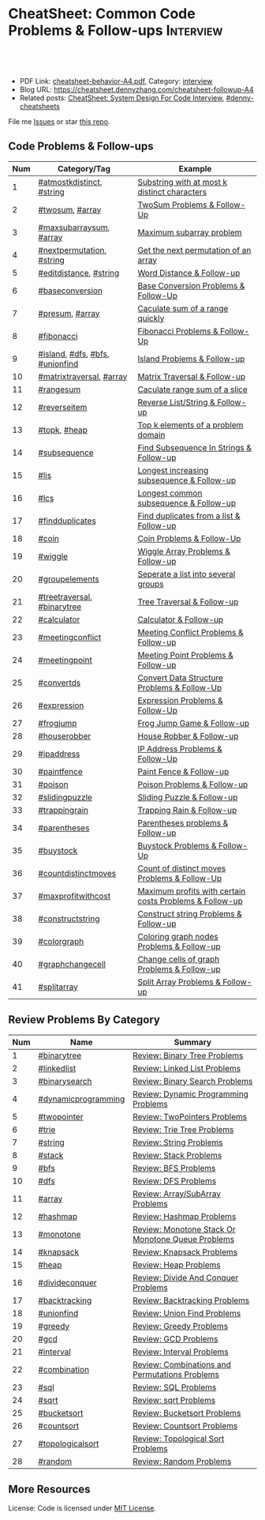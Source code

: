 * CheatSheet: Common Code Problems & Follow-ups                   :Interview:
:PROPERTIES:
:type:     language
:export_file_name: cheatsheet-followup-A4.pdf
:END:

#+BEGIN_HTML
<a href="https://github.com/dennyzhang/cheatsheet.dennyzhang.com/tree/master/cheatsheet-followup-A4"><img align="right" width="200" height="183" src="https://www.dennyzhang.com/wp-content/uploads/denny/watermark/github.png" /></a>
<div id="the whole thing" style="overflow: hidden;">
<div style="float: left; padding: 5px"> <a href="https://www.linkedin.com/in/dennyzhang001"><img src="https://www.dennyzhang.com/wp-content/uploads/sns/linkedin.png" alt="linkedin" /></a></div>
<div style="float: left; padding: 5px"><a href="https://github.com/dennyzhang"><img src="https://www.dennyzhang.com/wp-content/uploads/sns/github.png" alt="github" /></a></div>
<div style="float: left; padding: 5px"><a href="https://www.dennyzhang.com/slack" target="_blank" rel="nofollow"><img src="https://www.dennyzhang.com/wp-content/uploads/sns/slack.png" alt="slack"/></a></div>
</div>

<br/><br/>
<a href="http://makeapullrequest.com" target="_blank" rel="nofollow"><img src="https://img.shields.io/badge/PRs-welcome-brightgreen.svg" alt="PRs Welcome"/></a>
#+END_HTML

- PDF Link: [[https://github.com/dennyzhang/cheatsheet.dennyzhang.com/blob/master/cheatsheet-behavior-A4/cheatsheet-behavior-A4.pdf][cheatsheet-behavior-A4.pdf]], Category: [[https://cheatsheet.dennyzhang.com/category/interview/][interview]]
- Blog URL: https://cheatsheet.dennyzhang.com/cheatsheet-followup-A4
- Related posts: [[https://cheatsheet.dennyzhang.com/cheatsheet-systemdesign-A4][CheatSheet: System Design For Code Interview]], [[https://github.com/topics/denny-cheatsheets][#denny-cheatsheets]]

File me [[https://github.com/dennyzhang/cheatsheet.dennyzhang.com/issues][Issues]] or star [[https://github.com/dennyzhang/cheatsheet.dennyzhang.com][this repo]].
** Code Problems & Follow-ups
| Num | Category/Tag                    | Example                                                 |
|-----+---------------------------------+---------------------------------------------------------|
|   1 | [[https://code.dennyzhang.com/followup-atmostkdistinct][#atmostkdistinct]], [[https://code.dennyzhang.com/review-string][#string]]       | [[https://code.dennyzhang.com/followup-atmostkdistinct][Substring with at most k distinct characters]]            |
|   2 | [[https://code.dennyzhang.com/followup-twosum][#twosum]], [[https://code.dennyzhang.com/tag/array][#array]]                 | [[https://code.dennyzhang.com/followup-twosum][TwoSum Problems & Follow-Up]]                             |
|   3 | [[https://code.dennyzhang.com/followup-maxsubarraysum][#maxsubarraysum]], [[https://code.dennyzhang.com/tag/array][#array]]         | [[https://code.dennyzhang.com/followup-maxsubarraysum][Maximum subarray problem]]                                |
|   4 | [[https://code.dennyzhang.com/followup-nextpermutation][#nextpermutation]], [[https://code.dennyzhang.com/review-string][#string]]       | [[https://code.dennyzhang.com/followup-nextpermutation][Get the next permutation of an array]]                    |
|   5 | [[https://code.dennyzhang.com/followup-editdistance][#editdistance]], [[https://code.dennyzhang.com/review-string][#string]]          | [[https://code.dennyzhang.com/followup-editdistance][Word Distance & Follow-up]]                               |
|   6 | [[https://code.dennyzhang.com/followup-baseconversion][#baseconversion]]                 | [[https://code.dennyzhang.com/followup-baseconversion][Base Conversion Problems & Follow-Up]]                    |
|   7 | [[https://code.dennyzhang.com/followup-presum][#presum]], [[https://code.dennyzhang.com/tag/array][#array]]                 | [[https://code.dennyzhang.com/followup-presum][Caculate sum of a range quickly]]                         |
|   8 | [[https://code.dennyzhang.com/followup-fibonacci][#fibonacci]]                      | [[https://code.dennyzhang.com/followup-fibonacci][Fibonacci Problems & Follow-Up]]                          |
|   9 | [[https://code.dennyzhang.com/followup-island][#island]], [[https://code.dennyzhang.com/review-dfs][#dfs]], [[https://code.dennyzhang.com/review-bfs][#bfs]], [[https://code.dennyzhang.com/review-unionfind][#unionfind]] | [[https://code.dennyzhang.com/followup-island][Island Problems & Follow-up]]                             |
|  10 | [[https://code.dennyzhang.com/followup-matrixtraversal][#matrixtraversal]], [[https://code.dennyzhang.com/tag/array][#array]]        | [[https://code.dennyzhang.com/followup-matrixtraversal][Matrix Traversal & Follow-up]]                            |
|  11 | [[https://code.dennyzhang.com/followup-rangesum][#rangesum]]                       | [[https://code.dennyzhang.com/followup-rangesum][Caculate range sum of a slice]]                           |
|  12 | [[https://code.dennyzhang.com/followup-reverseitem][#reverseitem]]                    | [[https://code.dennyzhang.com/followup-reverseitem][Reverse List/String & Follow-up]]                         |
|  13 | [[https://code.dennyzhang.com/followup-topk][#topk]], [[https://code.dennyzhang.com/review-heap][#heap]]                    | [[https://code.dennyzhang.com/followup-topk][Top k elements of a problem domain]]                      |
|  14 | [[https://code.dennyzhang.com/followup-subsequence][#subsequence]]                    | [[https://code.dennyzhang.com/followup-subsequence][Find Subsequence In Strings & Follow-up]]                 |
|  15 | [[https://code.dennyzhang.com/followup-lis][#lis]]                            | [[https://code.dennyzhang.com/followup-lis][Longest increasing subsequence & Follow-up]]              |
|  16 | [[https://code.dennyzhang.com/followup-lcs][#lcs]]                            | [[https://code.dennyzhang.com/followup-lcs][Longest common subsequence & Follow-up]]                  |
|  17 | [[https://code.dennyzhang.com/followup-findduplicates][#findduplicates]]                 | [[https://code.dennyzhang.com/followup-findduplicates][Find duplicates from a list & Follow-up]]                 |
|-----+---------------------------------+---------------------------------------------------------|
|  18 | [[https://code.dennyzhang.com/followup-coin][#coin]]                           | [[https://code.dennyzhang.com/followup-coin][Coin Problems & Follow-Up]]                               |
|  19 | [[https://code.dennyzhang.com/followup-wiggle][#wiggle]]                         | [[https://code.dennyzhang.com/followup-wiggle][Wiggle Array Problems & Follow-up]]                       |
|  20 | [[https://code.dennyzhang.com/followup-groupelements][#groupelements]]                  | [[https://code.dennyzhang.com/followup-groupelements][Seperate a list into several groups]]                     |
|  21 | [[https://code.dennyzhang.com/followup-treetraversal][#treetraversal]], [[https://code.dennyzhang.com/tag/binarytree][#binarytree]]     | [[https://code.dennyzhang.com/followup-treetraversal][Tree Traversal & Follow-up]]                              |
|  22 | [[https://code.dennyzhang.com/followup-calculator][#calculator]]                     | [[https://code.dennyzhang.com/followup-calculator][Calculator & Follow-up]]                                  |
|  23 | [[https://code.dennyzhang.com/followup-meetingconflict][#meetingconflict]]                | [[https://code.dennyzhang.com/followup-meetingconflict][Meeting Conflict Problems & Follow-up]]                   |
|  24 | [[https://code.dennyzhang.com/followup-meetingpoint][#meetingpoint]]                   | [[https://code.dennyzhang.com/followup-meetingconflict][Meeting Point Problems & Follow-up]]                      |
|  25 | [[https://code.dennyzhang.com/followup-convertds][#convertds]]                      | [[https://code.dennyzhang.com/followup-convertds][Convert Data Structure Problems & Follow-Up]]             |
|  26 | [[https://code.dennyzhang.com/followup-expression][#expression]]                     | [[https://code.dennyzhang.com/followup-expression][Expression Problems & Follow-Up]]                         |
|  27 | [[https://code.dennyzhang.com/followup-frogjump][#frogjump]]                       | [[https://code.dennyzhang.com/followup-frogjump][Frog Jump Game & Follow-up]]                              |
|  28 | [[https://code.dennyzhang.com/followup-houserobber][#houserobber]]                    | [[https://code.dennyzhang.com/followup-houserobber][House Robber & Follow-up]]                                |
|  29 | [[https://code.dennyzhang.com/followup-ipaddress][#ipaddress]]                      | [[https://code.dennyzhang.com/followup-ipaddress][IP Address Problems & Follow-Up]]                         |
|  30 | [[https://code.dennyzhang.com/followup-paintfence][#paintfence]]                     | [[https://code.dennyzhang.com/followup-paintfence][Paint Fence & Follow-up]]                                 |
|  31 | [[https://code.dennyzhang.com/followup-poison][#poison]]                         | [[https://code.dennyzhang.com/followup-poison][Poison Problems & Follow-up]]                             |
|  32 | [[https://code.dennyzhang.com/followup-slidingpuzzle][#slidingpuzzle]]                  | [[https://code.dennyzhang.com/followup-slidingpuzzle][Sliding Puzzle & Follow-up]]                              |
|  33 | [[https://code.dennyzhang.com/followup-trappingrain][#trappingrain]]                   | [[https://code.dennyzhang.com/followup-trappingrain][Trapping Rain & Follow-up]]                               |
|  34 | [[https://code.dennyzhang.com/followup-parentheses][#parentheses]]                    | [[https://code.dennyzhang.com/followup-parentheses][Parentheses problems & Follow-up]]                        |
|  35 | [[https://code.dennyzhang.com/followup-buystock][#buystock]]                       | [[https://code.dennyzhang.com/followup-buystock][Buystock Problems & Follow-Up]]                           |
|  36 | [[https://code.dennyzhang.com/followup-countdistinctmoves][#countdistinctmoves]]             | [[https://code.dennyzhang.com/followup-countdistinctmoves][Count of distinct moves Problems & Follow-Up]]            |
|  37 | [[https://code.dennyzhang.com/followup-maxprofitwithcost][#maxprofitwithcost]]              | [[https://code.dennyzhang.com/followup-maxprofitwithcost][Maximum profits with certain costs Problems & Follow-up]] |
|  38 | [[https://code.dennyzhang.com/followup-constructstring][#constructstring]]                | [[https://code.dennyzhang.com/followup-constructstring][Construct string Problems & Follow-up]]                   |
|  39 | [[https://code.dennyzhang.com/followup-colorgraph][#colorgraph]]                     | [[https://code.dennyzhang.com/followup-colorgraph][Coloring graph nodes Problems & Follow-up]]               |
|  40 | [[https://code.dennyzhang.com/review-graphchangecell][#graphchangecell]]                | [[https://code.dennyzhang.com/review-graphchangecell][Change cells of graph Problems & Follow-up]]              |
|  41 | [[https://code.dennyzhang.com/followup-splitarray][#splitarray]]                     | [[https://code.dennyzhang.com/followup-splitarray][Split Array Problems & Follow-up]]                        |
#+TBLFM: $1=@-1$1+1;N
** Review Problems By Category
| Num | Name                | Summary                                           |
|-----+---------------------+---------------------------------------------------|
|   1 | [[https://code.dennyzhang.com/tag/binarytree][#binarytree]]         | [[https://code.dennyzhang.com/review-binarytree][Review: Binary Tree Problems]]                      |
|   2 | [[https://code.dennyzhang.com/review-linkedlist][#linkedlist]]         | [[https://code.dennyzhang.com/review-linkedlist][Review: Linked List Problems]]                      |
|   3 | [[https://code.dennyzhang.com/review-binarysearch][#binarysearch]]       | [[https://code.dennyzhang.com/review-binarysearch][Review: Binary Search Problems]]                    |
|   4 | [[https://code.dennyzhang.com/tag/dynamicprogramming][#dynamicprogramming]] | [[https://code.dennyzhang.com/review-dynamicprogramming][Review: Dynamic Programming Problems]]              |
|   5 | [[https://code.dennyzhang.com/review-twopointer][#twopointer]]         | [[https://code.dennyzhang.com/review-twopointer][Review: TwoPointers Problems]]                      |
|   6 | [[https://code.dennyzhang.com/review-trie][#trie]]               | [[https://code.dennyzhang.com/review-trie][Review: Trie Tree Problems]]                        |
|   7 | [[https://code.dennyzhang.com/review-string][#string]]             | [[https://code.dennyzhang.com/review-string][Review: String Problems]]                           |
|   8 | [[https://code.dennyzhang.com/review-stack][#stack]]              | [[https://code.dennyzhang.com/review-stack][Review: Stack Problems]]                            |
|   9 | [[https://code.dennyzhang.com/review-bfs][#bfs]]                | [[https://code.dennyzhang.com/review-bfs][Review: BFS Problems]]                              |
|  10 | [[https://code.dennyzhang.com/review-dfs][#dfs]]                | [[https://code.dennyzhang.com/review-dfs][Review: DFS Problems]]                              |
|  11 | [[https://code.dennyzhang.com/tag/array][#array]]              | [[https://code.dennyzhang.com/review-array][Review: Array/SubArray Problems]]                   |
|  12 | [[https://code.dennyzhang.com/review-hashmap][#hashmap]]            | [[https://code.dennyzhang.com/review-hashmap][Review: Hashmap Problems]]                          |
|  13 | [[https://code.dennyzhang.com/review-monotone][#monotone]]           | [[https://code.dennyzhang.com/review-monotone][Review: Monotone Stack Or Monotone Queue Problems]] |
|  14 | [[https://code.dennyzhang.com/tag/knapsack][#knapsack]]           | [[https://code.dennyzhang.com/review-knapsack][Review: Knapsack Problems]]                         |
|  15 | [[https://code.dennyzhang.com/review-heap][#heap]]               | [[https://code.dennyzhang.com/review-heap][Review: Heap Problems]]                             |
|  16 | [[https://code.dennyzhang.com/review-divideconquer][#divideconquer]]      | [[https://code.dennyzhang.com/review-divideconquer][Review: Divide And Conquer Problems]]               |
|  17 | [[https://code.dennyzhang.com/review-backtracking][#backtracking]]       | [[https://code.dennyzhang.com/review-backtracking][Review: Backtracking Problems]]                     |
|  18 | [[https://code.dennyzhang.com/review-unionfind][#unionfind]]          | [[https://code.dennyzhang.com/review-unionfind][Review: Union Find Problems]]                       |
|  19 | [[https://code.dennyzhang.com/review-greedy][#greedy]]             | [[https://code.dennyzhang.com/review-greedy][Review: Greedy Problems]]                           |
|  20 | [[https://code.dennyzhang.com/review-gcd][#gcd]]                | [[https://code.dennyzhang.com/review-gcd][Review: GCD Problems]]                              |
|  21 | [[https://code.dennyzhang.com/review-interval][#interval]]           | [[https://code.dennyzhang.com/review-interval][Review: Interval Problems]]                         |
|  22 | [[https://code.dennyzhang.com/review-combination][#combination]]        | [[https://code.dennyzhang.com/review-combination][Review: Combinations and Permutations Problems]]    |
|  23 | [[https://code.dennyzhang.com/review-sql][#sql]]                | [[https://code.dennyzhang.com/review-sql][Review: SQL Problems]]                              |
|  24 | [[https://code.dennyzhang.com/review-sqrt][#sqrt]]               | [[https://code.dennyzhang.com/review-sqrt][Review: sqrt Problems]]                             |
|  25 | [[https://code.dennyzhang.com/review-bucketsort][#bucketsort]]         | [[https://code.dennyzhang.com/review-bucketsort][Review: Bucketsort Problems]]                       |
|  26 | [[https://code.dennyzhang.com/review-countsort][#countsort]]          | [[https://code.dennyzhang.com/review-countsort][Review: Countsort Problems]]                        |
|  27 | [[https://code.dennyzhang.com/review-topologicalsort][#topologicalsort]]    | [[https://code.dennyzhang.com/review-topologicalsort][Review: Topological Sort Problems]]                 |
|  28 | [[https://code.dennyzhang.com/review-random][#random]]             | [[https://code.dennyzhang.com/review-random][Review: Random Problems]]                           |
#+TBLFM: $1=@-1$1+1;N

#+BEGIN_HTML
<a href="https://cheatsheet.dennyzhang.com"><img align="right" width="185" height="37" src="https://raw.githubusercontent.com/dennyzhang/cheatsheet.dennyzhang.com/master/images/cheatsheet_dns.png"></a>
#+END_HTML
** More Resources
License: Code is licensed under [[https://www.dennyzhang.com/wp-content/mit_license.txt][MIT License]].

#+BEGIN_HTML
<a href="https://cheatsheet.dennyzhang.com"><img align="right" width="201" height="268" src="https://raw.githubusercontent.com/USDevOps/mywechat-slack-group/master/images/denny_201706.png"></a>

<a href="https://cheatsheet.dennyzhang.com"><img align="right" src="https://raw.githubusercontent.com/dennyzhang/cheatsheet.dennyzhang.com/master/images/cheatsheet_dns.png"></a>
#+END_HTML
* org-mode configuration                                           :noexport:
#+STARTUP: overview customtime noalign logdone showall
#+DESCRIPTION:
#+KEYWORDS:
#+LATEX_HEADER: \usepackage[margin=0.6in]{geometry}
#+LaTeX_CLASS_OPTIONS: [8pt]
#+LATEX_HEADER: \usepackage[english]{babel}
#+LATEX_HEADER: \usepackage{lastpage}
#+LATEX_HEADER: \usepackage{fancyhdr}
#+LATEX_HEADER: \pagestyle{fancy}
#+LATEX_HEADER: \fancyhf{}
#+LATEX_HEADER: \rhead{Updated: \today}
#+LATEX_HEADER: \rfoot{\thepage\ of \pageref{LastPage}}
#+LATEX_HEADER: \lfoot{\href{https://github.com/dennyzhang/cheatsheet.dennyzhang.com/tree/master/cheatsheet-followup-A4}{GitHub: https://github.com/dennyzhang/cheatsheet.dennyzhang.com/tree/master/cheatsheet-followup-A4}}
#+LATEX_HEADER: \lhead{\href{https://cheatsheet.dennyzhang.com/cheatsheet-slack-A4}{Blog URL: https://cheatsheet.dennyzhang.com/cheatsheet-followup-A4}}
#+AUTHOR: Denny Zhang
#+EMAIL:  denny@dennyzhang.com
#+TAGS: noexport(n)
#+PRIORITIES: A D C
#+OPTIONS:   H:3 num:t toc:nil \n:nil @:t ::t |:t ^:t -:t f:t *:t <:t
#+OPTIONS:   TeX:t LaTeX:nil skip:nil d:nil todo:t pri:nil tags:not-in-toc
#+EXPORT_EXCLUDE_TAGS: exclude noexport
#+SEQ_TODO: TODO HALF ASSIGN | DONE BYPASS DELEGATE CANCELED DEFERRED
#+LINK_UP:
#+LINK_HOME:

